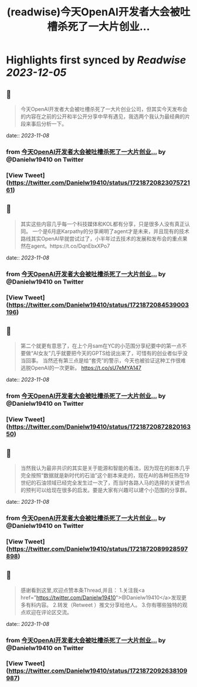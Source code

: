 :PROPERTIES:
:title: (readwise)今天OpenAl开发者大会被吐槽杀死了一大片创业...
:END:

:PROPERTIES:
:author: [[Danielw19410 on Twitter]]
:full-title: "今天OpenAl开发者大会被吐槽杀死了一大片创业..."
:category: [[tweets]]
:url: https://twitter.com/Danielw19410/status/1721872082307572161
:image-url: https://pbs.twimg.com/profile_images/1645991676526342145/VYiNTYG4.jpg
:END:

* Highlights first synced by [[Readwise]] [[2023-12-05]]
** 📌
#+BEGIN_QUOTE
今天OpenAl开发者大会被吐槽杀死了一大片创业公司，但其实今天发布会的内容在之前的公开和半公开分享中早有遇见，我选两个我认为最经典的片段来事后分析一下。 
#+END_QUOTE
    date:: [[2023-11-08]]
*** from _今天OpenAl开发者大会被吐槽杀死了一大片创业..._ by @Danielw19410 on Twitter
*** [View Tweet](https://twitter.com/Danielw19410/status/1721872082307572161)
** 📌
#+BEGIN_QUOTE
其实这些内容几乎每一个科技媒体和KOL都有分享，只是很多人没有真正认同。
一个是6月底Karpathy的分享阐明了agent才是未来，并且现有的技术路线其实OpenAl早就尝试过了，小半年过去技术的发展和发布会的重点果然在agent。https://t.co/DqnEbxXPo7 
#+END_QUOTE
    date:: [[2023-11-08]]
*** from _今天OpenAl开发者大会被吐槽杀死了一大片创业..._ by @Danielw19410 on Twitter
*** [View Tweet](https://twitter.com/Danielw19410/status/1721872084539003196)
** 📌
#+BEGIN_QUOTE
第二个就更有意思了，在上个月sam在YC的小范围分享纪要中的第一点不要做“AI女友”几乎就要把今天的GPTS给说出来了，可惜有的创业者似乎没当回事。
当然还有第三点是给“套壳”的警示，今天也被验证这种工作很难逃脱OpenAI的一次更新。
https://t.co/sU7eMYA147 
#+END_QUOTE
    date:: [[2023-11-08]]
*** from _今天OpenAl开发者大会被吐槽杀死了一大片创业..._ by @Danielw19410 on Twitter
*** [View Tweet](https://twitter.com/Danielw19410/status/1721872087282016350)
** 📌
#+BEGIN_QUOTE
当然我认为最非共识的其实是关于能源和智能的看法，因为现在的剧本几乎完全按照“数据就是新时代的石油”这个剧本来走的，现在AI的各种狂热在19世纪的石油领域已经完全发生过一次了，而当时各路人马的选择的关键节点的预判可以给现在很多的启发。要是大家有兴趣可以建个小范围的分享群。 
#+END_QUOTE
    date:: [[2023-11-08]]
*** from _今天OpenAl开发者大会被吐槽杀死了一大片创业..._ by @Danielw19410 on Twitter
*** [View Tweet](https://twitter.com/Danielw19410/status/1721872089928597898)
** 📌
#+BEGIN_QUOTE
感谢看到这里,欢迎点赞本条Thread,并且：
1.关注我<a href="https://twitter.com/Danielw19410">@Danielw19410</a>发现更多有料内容。
2.转发（Retweet ）推文分享给他人。
3.你有哪些独特的观点欢迎在评论区交流。 
#+END_QUOTE
    date:: [[2023-11-08]]
*** from _今天OpenAl开发者大会被吐槽杀死了一大片创业..._ by @Danielw19410 on Twitter
*** [View Tweet](https://twitter.com/Danielw19410/status/1721872092638109987)
